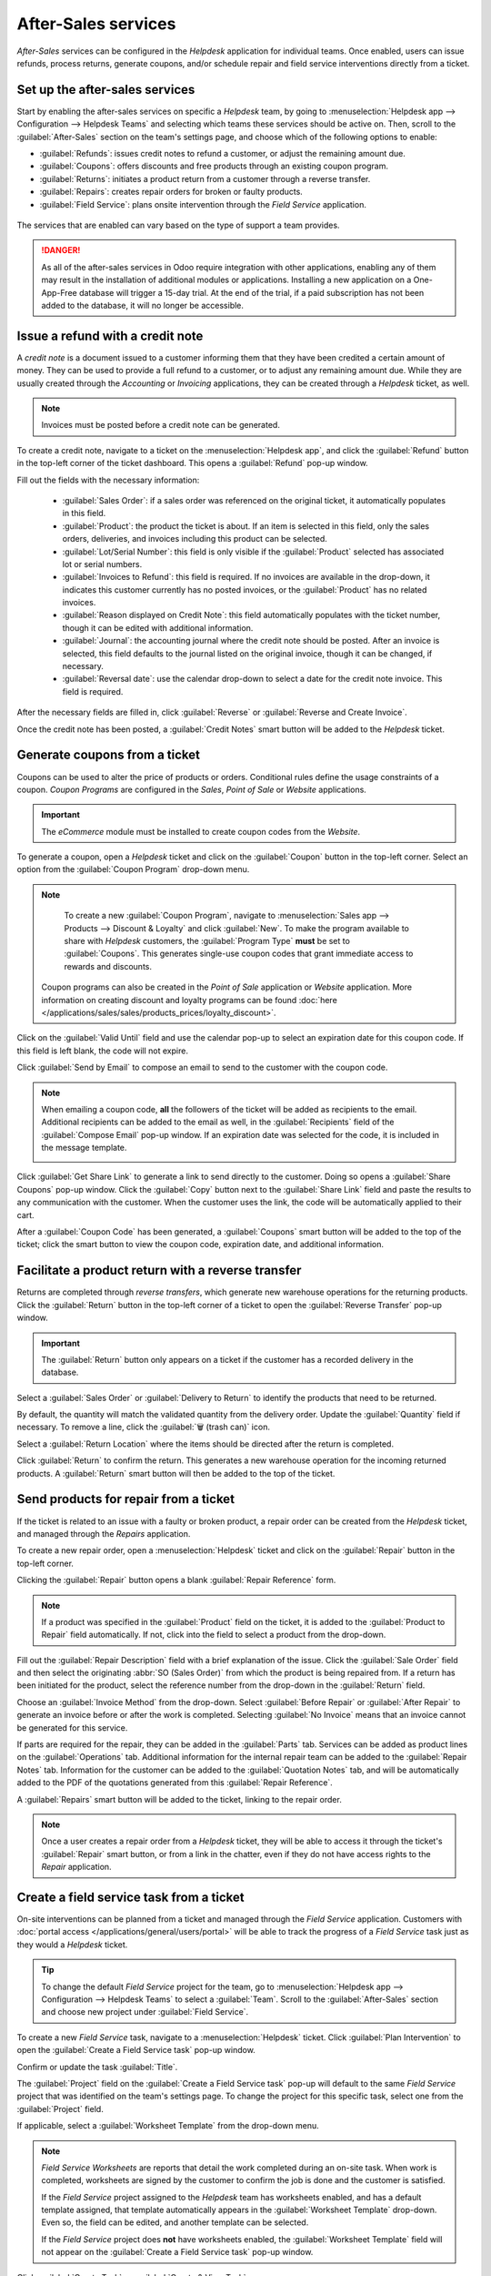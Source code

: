 ====================
After-Sales services
====================

*After-Sales* services can be configured in the *Helpdesk* application for individual teams. Once
enabled, users can issue refunds, process returns, generate coupons, and/or schedule repair and
field service interventions directly from a ticket.

Set up the after-sales services
===============================

Start by enabling the after-sales services on specific a *Helpdesk* team, by going to
:menuselection:`Helpdesk app --> Configuration --> Helpdesk Teams` and selecting which teams these
services should be active on. Then, scroll to the :guilabel:`After-Sales` section on the team's
settings page, and choose which of the following options to enable:

- :guilabel:`Refunds`: issues credit notes to refund a customer, or adjust the remaining amount due.
- :guilabel:`Coupons`: offers discounts and free products through an existing coupon program.
- :guilabel:`Returns`: initiates a product return from a customer through a reverse transfer.
- :guilabel:`Repairs`: creates repair orders for broken or faulty products.
- :guilabel:`Field Service`: plans onsite intervention through the *Field Service* application.

.. figure:: after_sales/after-sales-enable.png
   :align: center

   The services that are enabled can vary based on the type of support a team provides.

.. danger::
   As all of the after-sales services in Odoo require integration with other applications, enabling
   any of them may result in the installation of additional modules or applications. Installing a
   new application on a One-App-Free database will trigger a 15-day trial. At the end of the trial,
   if a paid subscription has not been added to the database, it will no longer be accessible.

Issue a refund with a credit note
=================================

A *credit note* is a document issued to a customer informing them that they have been credited a
certain amount of money. They can be used to provide a full refund to a customer, or to adjust any
remaining amount due. While they are usually created through the *Accounting* or *Invoicing*
applications, they can be created through a *Helpdesk* ticket, as well.

.. note::
   Invoices must be posted before a credit note can be generated.

To create a credit note, navigate to a ticket on the :menuselection:`Helpdesk app`, and click the
:guilabel:`Refund` button in the top-left corner of the ticket dashboard. This opens a
:guilabel:`Refund` pop-up window.

.. image:: after_sales/after-sales-refund-details.png
   :align: center
   :alt: View of a refund creation page.

Fill out the fields with the necessary information:

 - :guilabel:`Sales Order`: if a sales order was referenced on the original ticket, it automatically
   populates in this field.
 - :guilabel:`Product`: the product the ticket is about. If an item is selected in this field, only
   the sales orders, deliveries, and invoices including this product can be selected.
 - :guilabel:`Lot/Serial Number`: this field is only visible if the :guilabel:`Product` selected has
   associated lot or serial numbers.
 - :guilabel:`Invoices to Refund`: this field is required. If no invoices are available in the
   drop-down, it indicates this customer currently has no posted invoices, or the
   :guilabel:`Product` has no related invoices.
 - :guilabel:`Reason displayed on Credit Note`: this field automatically populates with the ticket
   number, though it can be edited with additional information.
 - :guilabel:`Journal`: the accounting journal where the credit note should be posted. After an
   invoice is selected, this field defaults to the journal listed on the original invoice, though it
   can be changed, if necessary.
 - :guilabel:`Reversal date`: use the calendar drop-down to select a date for the credit note
   invoice. This field is required.

After the necessary fields are filled in, click :guilabel:`Reverse` or :guilabel:`Reverse and Create
Invoice`.

Once the credit note has been posted, a :guilabel:`Credit Notes` smart button will be added to the
*Helpdesk* ticket.

.. image:: after_sales/after-sales-credit-note-smart-button.png
   :align: center
   :alt: View of smart buttons on a ticket focusing on the credit note button.

.. seealso::
   :doc:`/applications/finance/accounting/customer_invoices/credit_notes`

Generate coupons from a ticket
==============================

Coupons can be used to alter the price of products or orders. Conditional rules define the usage
constraints of a coupon. *Coupon Programs* are configured in the *Sales*, *Point of Sale* or
*Website* applications.

.. important::
   The *eCommerce* module must be installed to create coupon codes from the *Website*.

To generate a coupon, open a *Helpdesk* ticket and click on the :guilabel:`Coupon` button in the
top-left corner. Select an option from the :guilabel:`Coupon Program` drop-down menu.

.. image:: after_sales/after-sales-generate-coupon.png
   :align: center
   :alt: View of a coupon generation window.

.. note::
   To create a new :guilabel:`Coupon Program`, navigate to :menuselection:`Sales app --> Products
   --> Discount & Loyalty` and click :guilabel:`New`. To make the program available to share with
   *Helpdesk* customers, the :guilabel:`Program Type` **must** be set to :guilabel:`Coupons`. This
   generates single-use coupon codes that grant immediate access to rewards and discounts.

  Coupon programs can also be created in the *Point of Sale* application or *Website* application.
  More information on creating discount and loyalty programs can be found :doc:`here
  </applications/sales/sales/products_prices/loyalty_discount>`.

Click on the :guilabel:`Valid Until` field and use the calendar pop-up to select an expiration date
for this coupon code. If this field is left blank, the code will not expire.

Click :guilabel:`Send by Email` to compose an email to send to the customer with the coupon code.

.. note::
   When emailing a coupon code, **all** the followers of the ticket will be added as recipients to
   the email. Additional recipients can be added to the email as well, in the :guilabel:`Recipients`
   field of the :guilabel:`Compose Email` pop-up window. If an expiration date was selected for the
   code, it is included in the message template.

   .. image:: after_sales/after-sales-coupon-email.png
      :align: center
      :alt: View of an email draft window with coupon code.

Click :guilabel:`Get Share Link` to generate a link to send directly to the customer. Doing so opens
a :guilabel:`Share Coupons` pop-up window. Click the :guilabel:`Copy` button next to the
:guilabel:`Share Link` field and paste the results to any communication with the customer. When the
customer uses the link, the code will be automatically applied to their cart.

After a :guilabel:`Coupon Code` has been generated, a :guilabel:`Coupons` smart button will be added
to the top of the ticket; click the smart button to view the coupon code, expiration date, and
additional information.

.. image:: after_sales/after-sales-coupon-smart-button.png
   :align: center
   :alt: View of the smart buttons on a ticket focusing on the coupon button.

.. seealso::
   - `Coupons <https://www.odoo.com/slides/slide/coupon-programs-640?fullscreen=1>`_
   - :doc:`/applications/sales/sales/products_prices/loyalty_discount`

Facilitate a product return with a reverse transfer
===================================================

Returns are completed through *reverse transfers*, which generate new warehouse operations for the
returning products. Click the :guilabel:`Return` button in the top-left corner of a ticket to open
the :guilabel:`Reverse Transfer` pop-up window.

.. image:: after_sales/after-sales-return-button.png
   :align: center
   :alt: View of a Helpdesk ticket with the return button highlighted.

.. important::
   The :guilabel:`Return` button only appears on a ticket if the customer has a recorded delivery in
   the database.

Select a :guilabel:`Sales Order` or :guilabel:`Delivery to Return` to identify the products that
need to be returned.

By default, the quantity will match the validated quantity from the delivery order. Update the
:guilabel:`Quantity` field if necessary. To remove a line, click the :guilabel:`🗑️ (trash can)`
icon.

Select a :guilabel:`Return Location` where the items should be directed after the return is
completed.

.. image:: after_sales/after-sales-reverse-transfer.png
   :align: center
   :alt: View of a reverse transfer creation page.

Click :guilabel:`Return` to confirm the return. This generates a new warehouse operation for the
incoming returned products. A :guilabel:`Return` smart button will then be added to the top of the
ticket.

.. image:: after_sales/after-sales-return-smart-button.png
   :align: center
   :alt: View of the return smart button on a helpdesk ticket.

.. seealso::
   :doc:`/applications/sales/sales/products_prices/returns`

Send products for repair from a ticket
======================================

If the ticket is related to an issue with a faulty or broken product, a repair order can be created
from the *Helpdesk* ticket, and managed through the *Repairs* application.

To create a new repair order, open a :menuselection:`Helpdesk` ticket and click on the
:guilabel:`Repair` button in the top-left corner.

Clicking the :guilabel:`Repair` button opens a blank :guilabel:`Repair Reference` form.

.. image:: after_sales/after-sales-repair-reference.png
   :align: center
   :alt: View of a repair reference page.

.. note::
   If a product was specified in the :guilabel:`Product` field on the ticket, it is added to the
   :guilabel:`Product to Repair` field automatically. If not, click into the field to select a
   product from the drop-down.

Fill out the :guilabel:`Repair Description` field with a brief explanation of the issue. Click the
:guilabel:`Sale Order` field and then select the originating :abbr:`SO (Sales Order)` from which the
product is being repaired from. If a return has been initiated for the product, select the reference
number from the drop-down in the :guilabel:`Return` field.

Choose an :guilabel:`Invoice Method` from the drop-down. Select :guilabel:`Before Repair` or
:guilabel:`After Repair` to generate an invoice before or after the work is completed. Selecting
:guilabel:`No Invoice` means that an invoice cannot be generated for this service.

If parts are required for the repair, they can be added in the :guilabel:`Parts` tab. Services can
be added as product lines on the :guilabel:`Operations` tab. Additional information for the internal
repair team can be added to the :guilabel:`Repair Notes` tab. Information for the customer can be
added to the :guilabel:`Quotation Notes` tab, and will be automatically added to the PDF of the
quotations generated from this :guilabel:`Repair Reference`.

A :guilabel:`Repairs` smart button will be added to the ticket, linking to the repair order.

.. image:: after_sales/after-sales-repair-smart-button.png
   :align: center
   :alt: View of smart buttons focusing on repair button.

.. note::
   Once a user creates a repair order from a *Helpdesk* ticket, they will be able to access it
   through the ticket's :guilabel:`Repair` smart button, or from a link in the chatter, even if they
   do not have access rights to the *Repair* application.

Create a field service task from a ticket
=========================================

On-site interventions can be planned from a ticket and managed through the *Field Service*
application. Customers with :doc:`portal access </applications/general/users/portal>` will be able
to track the progress of a *Field Service* task just as they would a *Helpdesk* ticket.

.. tip::
   To change the default *Field Service* project for the team, go to :menuselection:`Helpdesk
   app --> Configuration --> Helpdesk Teams` to select a :guilabel:`Team`. Scroll to the
   :guilabel:`After-Sales` section and choose new project under :guilabel:`Field Service`.

To create a new *Field Service* task, navigate to a :menuselection:`Helpdesk` ticket. Click
:guilabel:`Plan Intervention` to open the :guilabel:`Create a Field Service task` pop-up window.

Confirm or update the task :guilabel:`Title`.

The :guilabel:`Project` field on the :guilabel:`Create a Field Service task` pop-up will default to
the same *Field Service* project that was identified on the team's settings page. To change the
project for this specific task, select one from the :guilabel:`Project` field.

If applicable, select a :guilabel:`Worksheet Template` from the drop-down menu.

.. note::
   *Field Service Worksheets* are reports that detail the work completed during an on-site task.
   When work is completed, worksheets are signed by the customer to confirm the job is done and the
   customer is satisfied.

   If the *Field Service* project assigned to the *Helpdesk* team has worksheets enabled, and has a
   default template assigned, that template automatically appears in the :guilabel:`Worksheet
   Template` drop-down. Even so, the field can be edited, and another template can be selected.

   If the *Field Service* project does **not** have worksheets enabled, the :guilabel:`Worksheet
   Template` field will not appear on the :guilabel:`Create a Field Service task` pop-up window.

Click :guilabel:`Create Task` or :guilabel:`Create & View Task`.

.. image:: after_sales/after-sales-field-service-create.png
   :align: center
   :alt: View of a Field Service task creation page.

After the task is created, a :guilabel:`Tasks` smart button will be added to the ticket, linking the
:guilabel:`Field Service` task to the ticket.

.. image:: after_sales/after-sales-field-service-smart-button.png
   :align: center
   :alt: View of ticket smart buttons focused on task.

.. seealso::
   `Field Service  <https://www.odoo.com/slides/slide/advanced-settings-862?fullscreen=1>`_
